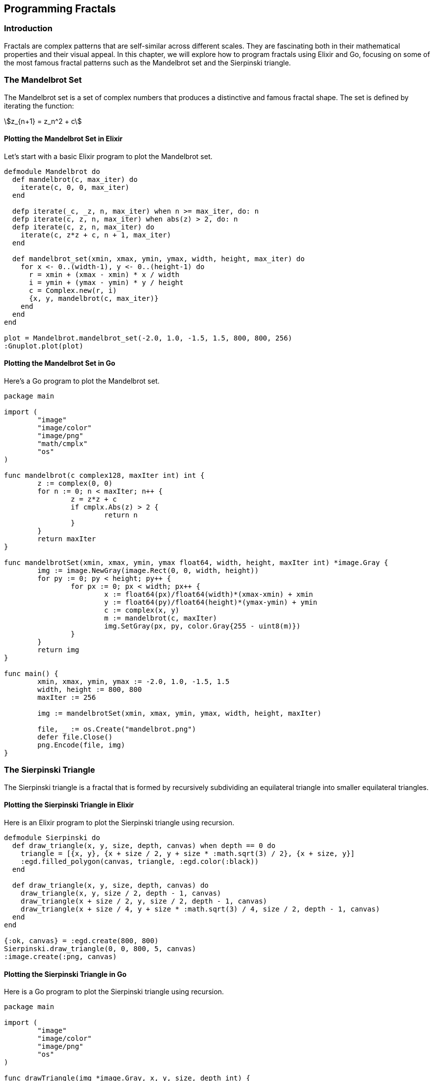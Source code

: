 == Programming Fractals

=== Introduction

((Fractals)) are complex patterns that are self-similar across different scales. They are fascinating both in their mathematical properties and their visual appeal. In this chapter, we will explore how to program fractals using Elixir and Go, focusing on some of the most famous fractal patterns such as the Mandelbrot set and the Sierpinski triangle.

=== The Mandelbrot Set

The ((Mandelbrot)) set is a set of complex numbers that produces a distinctive and famous fractal shape. The set is defined by iterating the function:

[stem]
++++
z_{n+1} = z_n^2 + c
++++

==== Plotting the Mandelbrot Set in Elixir

Let's start with a basic ((Elixir)) program to plot the Mandelbrot set.

[source,elixir]
----
defmodule Mandelbrot do
  def mandelbrot(c, max_iter) do
    iterate(c, 0, 0, max_iter)
  end

  defp iterate(_c, _z, n, max_iter) when n >= max_iter, do: n
  defp iterate(c, z, n, max_iter) when abs(z) > 2, do: n
  defp iterate(c, z, n, max_iter) do
    iterate(c, z*z + c, n + 1, max_iter)
  end

  def mandelbrot_set(xmin, xmax, ymin, ymax, width, height, max_iter) do
    for x <- 0..(width-1), y <- 0..(height-1) do
      r = xmin + (xmax - xmin) * x / width
      i = ymin + (ymax - ymin) * y / height
      c = Complex.new(r, i)
      {x, y, mandelbrot(c, max_iter)}
    end
  end
end

plot = Mandelbrot.mandelbrot_set(-2.0, 1.0, -1.5, 1.5, 800, 800, 256)
:Gnuplot.plot(plot)
----

==== Plotting the Mandelbrot Set in Go

Here's a ((Go)) program to plot the Mandelbrot set.

[source,go]
----
package main

import (
	"image"
	"image/color"
	"image/png"
	"math/cmplx"
	"os"
)

func mandelbrot(c complex128, maxIter int) int {
	z := complex(0, 0)
	for n := 0; n < maxIter; n++ {
		z = z*z + c
		if cmplx.Abs(z) > 2 {
			return n
		}
	}
	return maxIter
}

func mandelbrotSet(xmin, xmax, ymin, ymax float64, width, height, maxIter int) *image.Gray {
	img := image.NewGray(image.Rect(0, 0, width, height))
	for py := 0; py < height; py++ {
		for px := 0; px < width; px++ {
			x := float64(px)/float64(width)*(xmax-xmin) + xmin
			y := float64(py)/float64(height)*(ymax-ymin) + ymin
			c := complex(x, y)
			m := mandelbrot(c, maxIter)
			img.SetGray(px, py, color.Gray{255 - uint8(m)})
		}
	}
	return img
}

func main() {
	xmin, xmax, ymin, ymax := -2.0, 1.0, -1.5, 1.5
	width, height := 800, 800
	maxIter := 256

	img := mandelbrotSet(xmin, xmax, ymin, ymax, width, height, maxIter)

	file, _ := os.Create("mandelbrot.png")
	defer file.Close()
	png.Encode(file, img)
}
----

=== The Sierpinski Triangle

The Sierpinski triangle is a fractal that is formed by recursively subdividing an equilateral triangle into smaller equilateral triangles.

==== Plotting the Sierpinski Triangle in Elixir

Here is an Elixir program to plot the Sierpinski triangle using recursion.

[source,elixir]
----
defmodule Sierpinski do
  def draw_triangle(x, y, size, depth, canvas) when depth == 0 do
    triangle = [{x, y}, {x + size / 2, y + size * :math.sqrt(3) / 2}, {x + size, y}]
    :egd.filled_polygon(canvas, triangle, :egd.color(:black))
  end

  def draw_triangle(x, y, size, depth, canvas) do
    draw_triangle(x, y, size / 2, depth - 1, canvas)
    draw_triangle(x + size / 2, y, size / 2, depth - 1, canvas)
    draw_triangle(x + size / 4, y + size * :math.sqrt(3) / 4, size / 2, depth - 1, canvas)
  end
end

{:ok, canvas} = :egd.create(800, 800)
Sierpinski.draw_triangle(0, 0, 800, 5, canvas)
:image.create(:png, canvas)
----

==== Plotting the Sierpinski Triangle in Go

Here is a Go program to plot the Sierpinski triangle using recursion.

[source,go]
----
package main

import (
	"image"
	"image/color"
	"image/png"
	"os"
)

func drawTriangle(img *image.Gray, x, y, size, depth int) {
	if depth == 0 {
		drawFilledPolygon(img, [][]int{{x, y}, {x + size / 2, y + int(float64(size) * 0.866)}, {x + size, y}}, 0)
	} else {
		drawTriangle(img, x, y, size / 2, depth - 1)
		drawTriangle(img, x + size / 2, y, size / 2, depth - 1)
		drawTriangle(img, x + size / 4, y + int(float64(size) * 0.866 / 2), size / 2, depth - 1)
	}
}

func drawFilledPolygon(img *image.Gray, points [][]int, value uint8) {
	for i := 0; i < len(points); i++ {
		x0, y0 := points[i][0], points[i][1]
		x1, y1 := points[(i + 1) % len(points)][0], points[(i + 1) % len(points)][1]
		drawLine(img, x0, y0, x1, y1, value)
	}
}

func drawLine(img *image.Gray, x0, y0, x1, y1 int, value uint8) {
	dx := x1 - x0
	dy := y1 - y0
	steps := max(abs(dx), abs(dy))

	if steps == 0 {
		img.SetGray(x0, y0, color.Gray{value})
		return
	}

	for i := 0; i <= steps; i++ {
		x := x0 + i * dx / steps
		y := y0 + i * dy / steps
		img.SetGray(x, y, color.Gray{value})
	}
}

func main() {
	width, height := 800, 800
	img := image.NewGray(image.Rect(0, 0, width, height))
	drawTriangle(img, 0, 0, width, 5)

	file, _ := os.Create("sierpinski.png")
	defer file.Close()
	png.Encode(file, img)
}
----

=== Conclusion

Fractals are an excellent way to understand the beauty and complexity of mathematical patterns. By programming these patterns, we not only appreciate their aesthetic appeal but also gain insights into their mathematical properties.

=== Further Reading

For more information on fractals and programming, check out the following resources:

* https://en.wikipedia.org/wiki/Mandelbrot_set[Mandelbrot Set - Wikipedia]
* https://en.wikipedia.org/wiki/Sierpinski_triangle[Sierpinski Triangle - Wikipedia]

=== References

1. Mandelbrot, B. B. (1982). _The Fractal Geometry of Nature_. New York: W.H. Freeman and Company.
2. Peitgen, H.-O., Jürgens, H., & Saupe, D. (1992). _Chaos and Fractals: New Frontiers of Science_. New York: Springer.

=== Appendix

==== Image and Code Credits

* Mandelbrot Set: Code adapted from various fractal tutorials in Elixir and Go.
* Sierpinski Triangle: Code adapted from various fractal tutorials in Elixir and Go.
